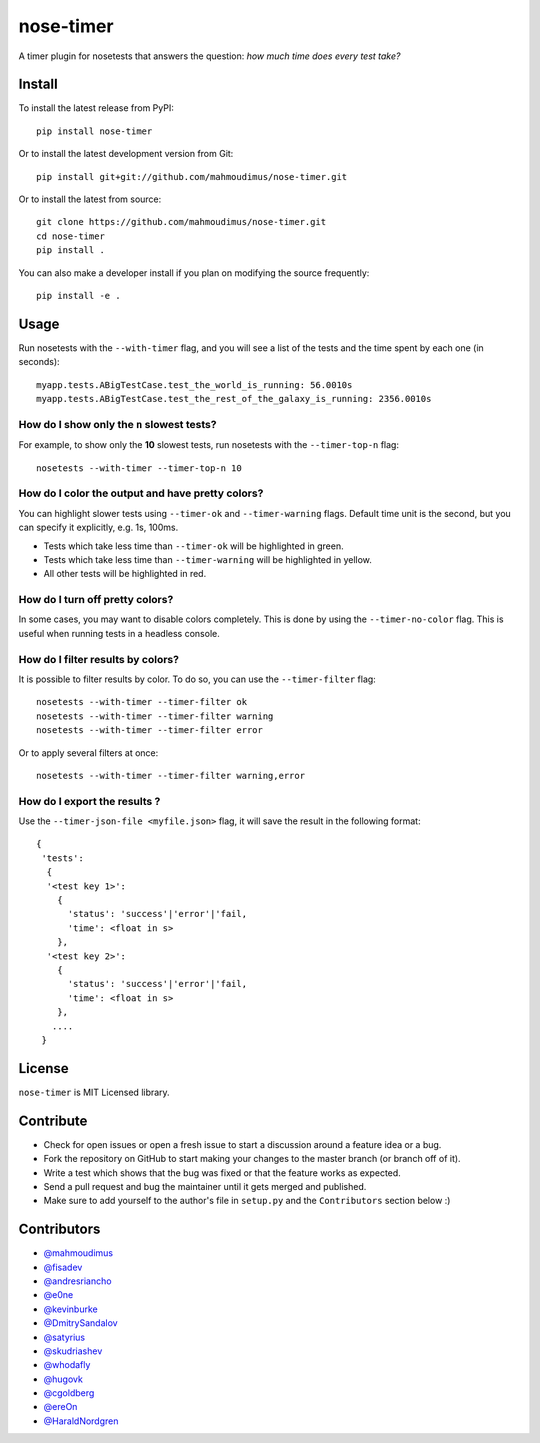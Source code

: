 nose-timer
==========

A timer plugin for nosetests that answers the question: *how much time does every test take?*

.. image:: https://travis-ci.org/mahmoudimus/nose-timer.png?branch=master
   :target: https://travis-ci.org/mahmoudimus/nose-timer


Install
-------

To install the latest release from PyPI::

    pip install nose-timer

Or to install the latest development version from Git::

    pip install git+git://github.com/mahmoudimus/nose-timer.git

Or to install the latest from source::

    git clone https://github.com/mahmoudimus/nose-timer.git
    cd nose-timer
    pip install .

You can also make a developer install if you plan on modifying the
source frequently::

    pip install -e .



Usage
-----

Run nosetests with the ``--with-timer`` flag, and you will see a list of the
tests and the time spent by each one (in seconds)::

    myapp.tests.ABigTestCase.test_the_world_is_running: 56.0010s
    myapp.tests.ABigTestCase.test_the_rest_of_the_galaxy_is_running: 2356.0010s


How do I show only the ``n`` slowest tests?
~~~~~~~~~~~~~~~~~~~~~~~~~~~~~~~~~~~~~~~~~~~

For example, to show only the **10** slowest tests, run nosetests with the
``--timer-top-n`` flag::

    nosetests --with-timer --timer-top-n 10


How do I color the output and have pretty colors?
~~~~~~~~~~~~~~~~~~~~~~~~~~~~~~~~~~~~~~~~~~~~~~~~~

You can highlight slower tests using ``--timer-ok`` and ``--timer-warning`` flags.
Default time unit is the second, but you can specify it explicitly, e.g. 1s, 100ms.

- Tests which take less time than ``--timer-ok`` will be highlighted in green.
- Tests which take less time than ``--timer-warning`` will be highlighted in yellow.
- All other tests will be highlighted in red.


How do I turn off pretty colors?
~~~~~~~~~~~~~~~~~~~~~~~~~~~~~~~~

In some cases, you may want to disable colors completely. This is done by using the
``--timer-no-color`` flag. This is useful when running tests in a headless console.


How do I filter results by colors?
~~~~~~~~~~~~~~~~~~~~~~~~~~~~~~~~~~

It is possible to filter results by color. To do so, you can use the
``--timer-filter`` flag::

    nosetests --with-timer --timer-filter ok
    nosetests --with-timer --timer-filter warning
    nosetests --with-timer --timer-filter error


Or to apply several filters at once::

    nosetests --with-timer --timer-filter warning,error

How do I export the results ?
~~~~~~~~~~~~~~~~~~~~~~~~~~~~~

Use the ``--timer-json-file <myfile.json>`` flag, it will save the result
in the following format::

  {
   'tests':
    {
    '<test key 1>':
      {
        'status': 'success'|'error'|'fail,
        'time': <float in s>
      },
    '<test key 2>':
      {
        'status': 'success'|'error'|'fail,
        'time': <float in s>
      },
     ....
   }



License
-------

``nose-timer`` is MIT Licensed library.


Contribute
----------

- Check for open issues or open a fresh issue to start a discussion around a
  feature idea or a bug.
- Fork the repository on GitHub to start making your changes to the master
  branch (or branch off of it).
- Write a test which shows that the bug was fixed or that the feature
  works as expected.
- Send a pull request and bug the maintainer until it gets merged and
  published.
- Make sure to add yourself to the author's file in ``setup.py`` and the
  ``Contributors`` section below :)


Contributors
------------

- `@mahmoudimus <https://github.com/mahmoudimus>`_
- `@fisadev <https://github.com/fisadev>`_
- `@andresriancho <https://github.com/andresriancho>`_
- `@e0ne <https://github.com/e0ne>`_
- `@kevinburke <https://github.com/kevinburke>`_
- `@DmitrySandalov <https://github.com/DmitrySandalov>`_
- `@satyrius <https://github.com/satyrius>`_
- `@skudriashev <https://github.com/skudriashev>`_
- `@whodafly <https://github.com/whodafly>`_
- `@hugovk <https://github.com/hugovk>`_
- `@cgoldberg <https://github.com/cgoldberg>`_
- `@ereOn <https://github.com/ereOn>`_
- `@HaraldNordgren <https://github.com/HaraldNordgren>`_
